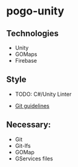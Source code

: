 * pogo-unity
** Technologies
- Unity
- GOMaps
- Firebase

** Style
- TODO: C#/Unity Linter

- [[./git-guidelines.md][Git guidelines]]

** Necessary:
- Git
- Git-lfs
- GOMap
- GServices files
